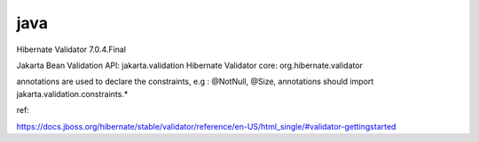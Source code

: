 
java
===============

Hibernate Validator 7.0.4.Final



Jakarta Bean Validation API: jakarta.validation     
Hibernate Validator core: org.hibernate.validator

annotations are used to declare the constraints, e.g : @NotNull, @Size, annotations should import jakarta.validation.constraints.*










ref:

https://docs.jboss.org/hibernate/stable/validator/reference/en-US/html_single/#validator-gettingstarted